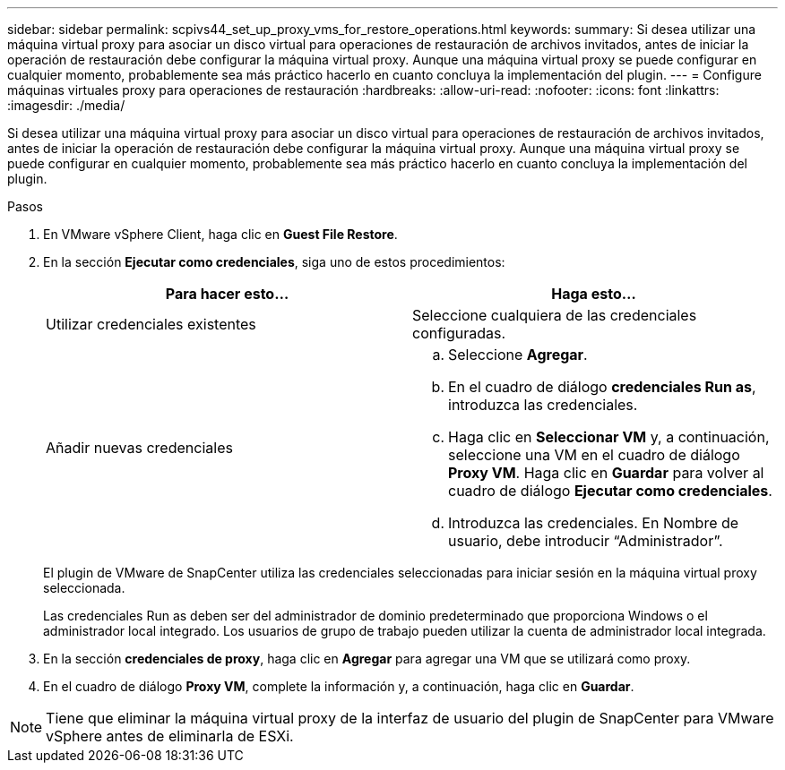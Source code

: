 ---
sidebar: sidebar 
permalink: scpivs44_set_up_proxy_vms_for_restore_operations.html 
keywords:  
summary: Si desea utilizar una máquina virtual proxy para asociar un disco virtual para operaciones de restauración de archivos invitados, antes de iniciar la operación de restauración debe configurar la máquina virtual proxy. Aunque una máquina virtual proxy se puede configurar en cualquier momento, probablemente sea más práctico hacerlo en cuanto concluya la implementación del plugin. 
---
= Configure máquinas virtuales proxy para operaciones de restauración
:hardbreaks:
:allow-uri-read: 
:nofooter: 
:icons: font
:linkattrs: 
:imagesdir: ./media/


[role="lead"]
Si desea utilizar una máquina virtual proxy para asociar un disco virtual para operaciones de restauración de archivos invitados, antes de iniciar la operación de restauración debe configurar la máquina virtual proxy. Aunque una máquina virtual proxy se puede configurar en cualquier momento, probablemente sea más práctico hacerlo en cuanto concluya la implementación del plugin.

.Pasos
. En VMware vSphere Client, haga clic en *Guest File Restore*.
. En la sección *Ejecutar como credenciales*, siga uno de estos procedimientos:
+
|===
| Para hacer esto… | Haga esto… 


| Utilizar credenciales existentes | Seleccione cualquiera de las credenciales configuradas. 


| Añadir nuevas credenciales  a| 
.. Seleccione *Agregar*.
.. En el cuadro de diálogo *credenciales Run as*, introduzca las credenciales.
.. Haga clic en *Seleccionar VM* y, a continuación, seleccione una VM en el cuadro de diálogo *Proxy VM*. Haga clic en *Guardar* para volver al cuadro de diálogo *Ejecutar como credenciales*.
.. Introduzca las credenciales. En Nombre de usuario, debe introducir “Administrador”.


|===
+
El plugin de VMware de SnapCenter utiliza las credenciales seleccionadas para iniciar sesión en la máquina virtual proxy seleccionada.

+
Las credenciales Run as deben ser del administrador de dominio predeterminado que proporciona Windows o el administrador local integrado. Los usuarios de grupo de trabajo pueden utilizar la cuenta de administrador local integrada.

. En la sección *credenciales de proxy*, haga clic en *Agregar* para agregar una VM que se utilizará como proxy.
. En el cuadro de diálogo *Proxy VM*, complete la información y, a continuación, haga clic en *Guardar*.



NOTE: Tiene que eliminar la máquina virtual proxy de la interfaz de usuario del plugin de SnapCenter para VMware vSphere antes de eliminarla de ESXi.
